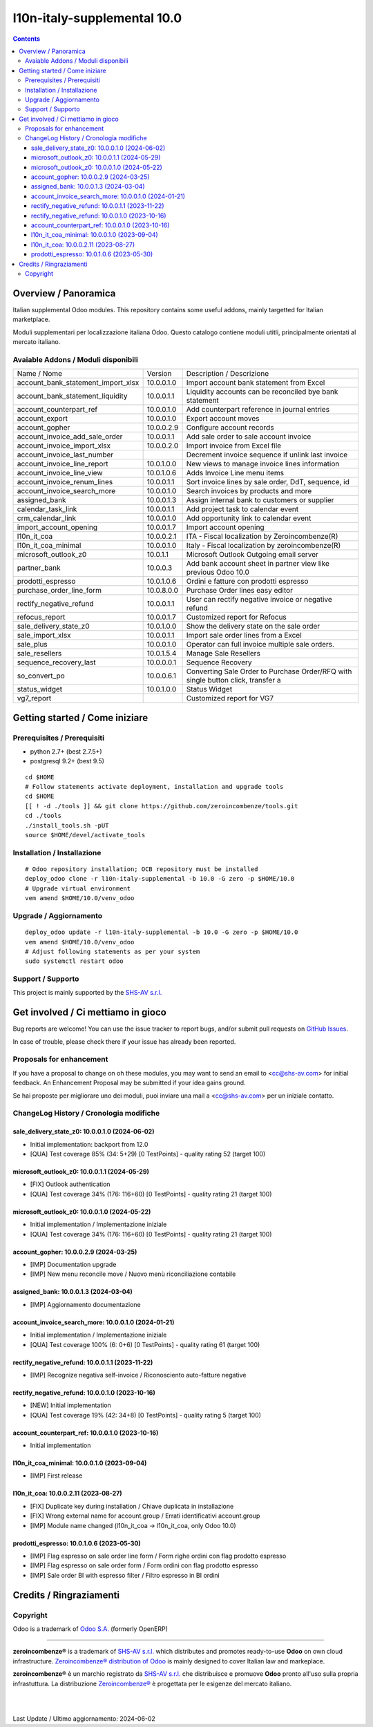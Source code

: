 =============================================
|Zeroincombenze| l10n-italy-supplemental 10.0
=============================================

.. contents::



Overview / Panoramica
=====================

|en| Italian supplemental Odoo modules.
This repository contains some useful addons, mainly targetted for Italian
marketplace.


|it| Moduli supplementari per localizzazione italiana Odoo.
Questo catalogo contiene moduli utitli, principalmente orientati al mercato italiano.

Avaiable Addons / Moduli disponibili
------------------------------------

+------------------------------------+------------+----------------------------------------------------------------------------------+
| Name / Nome                        | Version    | Description / Descrizione                                                        |
+------------------------------------+------------+----------------------------------------------------------------------------------+
| account_bank_statement_import_xlsx | 10.0.0.1.0 | Import account bank statement from Excel                                         |
+------------------------------------+------------+----------------------------------------------------------------------------------+
| account_bank_statement_liquidity   | 10.0.0.1.1 | Liquidity accounts can be reconciled bye bank statement                          |
+------------------------------------+------------+----------------------------------------------------------------------------------+
| account_counterpart_ref            | 10.0.0.1.0 | Add counterpart reference in journal entries                                     |
+------------------------------------+------------+----------------------------------------------------------------------------------+
| account_export                     | 10.0.0.1.0 | Export account moves                                                             |
+------------------------------------+------------+----------------------------------------------------------------------------------+
| account_gopher                     | 10.0.0.2.9 | Configure account records                                                        |
+------------------------------------+------------+----------------------------------------------------------------------------------+
| account_invoice_add_sale_order     | 10.0.0.1.1 | Add sale order to sale account invoice                                           |
+------------------------------------+------------+----------------------------------------------------------------------------------+
| account_invoice_import_xlsx        | 10.0.0.2.0 | Import invoice from Excel file                                                   |
+------------------------------------+------------+----------------------------------------------------------------------------------+
| account_invoice_last_number        | |halt|     | Decrement invoice sequence if unlink last invoice                                |
+------------------------------------+------------+----------------------------------------------------------------------------------+
| account_invoice_line_report        | 10.0.1.0.0 | New views to manage invoice lines information                                    |
+------------------------------------+------------+----------------------------------------------------------------------------------+
| account_invoice_line_view          | 10.0.1.0.6 | Adds Invoice Line menu items                                                     |
+------------------------------------+------------+----------------------------------------------------------------------------------+
| account_invoice_renum_lines        | 10.0.0.1.1 | Sort invoice lines by sale order, DdT, sequence, id                              |
+------------------------------------+------------+----------------------------------------------------------------------------------+
| account_invoice_search_more        | 10.0.0.1.0 | Search invoices by products and more                                             |
+------------------------------------+------------+----------------------------------------------------------------------------------+
| assigned_bank                      | 10.0.0.1.3 | Assign internal bank to customers or supplier                                    |
+------------------------------------+------------+----------------------------------------------------------------------------------+
| calendar_task_link                 | 10.0.0.1.1 | Add project task to calendar event                                               |
+------------------------------------+------------+----------------------------------------------------------------------------------+
| crm_calendar_link                  | 10.0.0.1.0 | Add opportunity link to calendar event                                           |
+------------------------------------+------------+----------------------------------------------------------------------------------+
| import_account_opening             | 10.0.0.1.7 | Import account opening                                                           |
+------------------------------------+------------+----------------------------------------------------------------------------------+
| l10n_it_coa                        | 10.0.0.2.1 | ITA - Fiscal localization by Zeroincombenze(R)                                   |
+------------------------------------+------------+----------------------------------------------------------------------------------+
| l10n_it_coa_minimal                | 10.0.0.1.0 | Italy - Fiscal localization by zeroincombenze(R)                                 |
+------------------------------------+------------+----------------------------------------------------------------------------------+
| microsoft_outlook_z0               | 10.0.1.1   | Microsoft Outlook Outgoing email server                                          |
+------------------------------------+------------+----------------------------------------------------------------------------------+
| partner_bank                       | 10.0.0.3   | Add bank account sheet in partner view like previous Odoo 10.0                   |
+------------------------------------+------------+----------------------------------------------------------------------------------+
| prodotti_espresso                  | 10.0.1.0.6 | Ordini e fatture con prodotti espresso                                           |
+------------------------------------+------------+----------------------------------------------------------------------------------+
| purchase_order_line_form           | 10.0.8.0.0 | Purchase Order lines easy editor                                                 |
+------------------------------------+------------+----------------------------------------------------------------------------------+
| rectify_negative_refund            | 10.0.0.1.1 | User can rectify negative invoice or negative refund                             |
+------------------------------------+------------+----------------------------------------------------------------------------------+
| refocus_report                     | 10.0.0.1.7 | Customized report for Refocus                                                    |
+------------------------------------+------------+----------------------------------------------------------------------------------+
| sale_delivery_state_z0             | 10.0.1.0.0 | Show the delivery state on the sale order                                        |
+------------------------------------+------------+----------------------------------------------------------------------------------+
| sale_import_xlsx                   | 10.0.0.1.1 | Import sale order lines from a Excel                                             |
+------------------------------------+------------+----------------------------------------------------------------------------------+
| sale_plus                          | 10.0.0.1.0 | Operator can full invoice multiple sale orders.                                  |
+------------------------------------+------------+----------------------------------------------------------------------------------+
| sale_resellers                     | 10.0.1.5.4 | Manage Sale Resellers                                                            |
+------------------------------------+------------+----------------------------------------------------------------------------------+
| sequence_recovery_last             | 10.0.0.0.1 | Sequence Recovery                                                                |
+------------------------------------+------------+----------------------------------------------------------------------------------+
| so_convert_po                      | 10.0.0.6.1 | Converting Sale Order to Purchase Order/RFQ with single button click, transfer a |
+------------------------------------+------------+----------------------------------------------------------------------------------+
| status_widget                      | 10.0.1.0.0 | Status Widget                                                                    |
+------------------------------------+------------+----------------------------------------------------------------------------------+
| vg7_report                         | |halt|     | Customized report for VG7                                                        |
+------------------------------------+------------+----------------------------------------------------------------------------------+




Getting started / Come iniziare
===============================

|Try Me|


Prerequisites / Prerequisiti
----------------------------

* python 2.7+ (best 2.7.5+)
* postgresql 9.2+ (best 9.5)

::

    cd $HOME
    # Follow statements activate deployment, installation and upgrade tools
    cd $HOME
    [[ ! -d ./tools ]] && git clone https://github.com/zeroincombenze/tools.git
    cd ./tools
    ./install_tools.sh -pUT
    source $HOME/devel/activate_tools


Installation / Installazione
----------------------------

+---------------------------------+------------------------------------------+
| |en|                            | |it|                                     |
+---------------------------------+------------------------------------------+
| These instructions are just an  | Istruzioni di esempio valide solo per    |
| example; use on Linux CentOS 7+ | distribuzioni Linux CentOS 7+,           |
| Ubuntu 14+ and Debian 8+        | Ubuntu 14+ e Debian 8+                   |
|                                 |                                          |
| Installation is built with:     | L'installazione è costruita con:         |
+---------------------------------+------------------------------------------+
| `Zeroincombenze Tools <https://zeroincombenze-tools.readthedocs.io/>`__ |
+---------------------------------+------------------------------------------+
| Suggested deployment is:        | Posizione suggerita per l'installazione: |
+---------------------------------+------------------------------------------+
| $HOME/10.0 |
+----------------------------------------------------------------------------+

::

    # Odoo repository installation; OCB repository must be installed
    deploy_odoo clone -r l10n-italy-supplemental -b 10.0 -G zero -p $HOME/10.0
    # Upgrade virtual environment
    vem amend $HOME/10.0/venv_odoo


Upgrade / Aggiornamento
-----------------------

::

    deploy_odoo update -r l10n-italy-supplemental -b 10.0 -G zero -p $HOME/10.0
    vem amend $HOME/10.0/venv_odoo
    # Adjust following statements as per your system
    sudo systemctl restart odoo


Support / Supporto
------------------

|Zeroincombenze| This project is mainly supported by the `SHS-AV s.r.l. <https://www.zeroincombenze.it/>`__



Get involved / Ci mettiamo in gioco
===================================

Bug reports are welcome! You can use the issue tracker to report bugs,
and/or submit pull requests on `GitHub Issues
<https://github.com/zeroincombenze/l10n-italy-supplemental/issues>`_.

In case of trouble, please check there if your issue has already been reported.


Proposals for enhancement
-------------------------

|en| If you have a proposal to change on oh these modules, you may want to send an email to <cc@shs-av.com> for initial feedback.
An Enhancement Proposal may be submitted if your idea gains ground.

|it| Se hai proposte per migliorare uno dei moduli, puoi inviare una mail a <cc@shs-av.com> per un iniziale contatto.


ChangeLog History / Cronologia modifiche
----------------------------------------

sale_delivery_state_z0: 10.0.0.1.0 (2024-06-02)
~~~~~~~~~~~~~~~~~~~~~~~~~~~~~~~~~~~~~~~~~~~~~~~

* Initial implementation: backport from 12.0
* [QUA] Test coverage 85% (34: 5+29) [0 TestPoints] - quality rating 52 (target 100)

microsoft_outlook_z0: 10.0.0.1.1 (2024-05-29)
~~~~~~~~~~~~~~~~~~~~~~~~~~~~~~~~~~~~~~~~~~~~~

* [FIX] Outlook authentication
* [QUA] Test coverage 34% (176: 116+60) [0 TestPoints] - quality rating 21 (target 100)


microsoft_outlook_z0: 10.0.0.1.0 (2024-05-22)
~~~~~~~~~~~~~~~~~~~~~~~~~~~~~~~~~~~~~~~~~~~~~

* Initial implementation / Implementazione iniziale
* [QUA] Test coverage 34% (176: 116+60) [0 TestPoints] - quality rating 21 (target 100)



account_gopher: 10.0.0.2.9 (2024-03-25)
~~~~~~~~~~~~~~~~~~~~~~~~~~~~~~~~~~~~~~~

* [IMP] Documentation upgrade
* [IMP] New menu reconcile move / Nuovo menù riconciliazione contabile


assigned_bank: 10.0.0.1.3 (2024-03-04)
~~~~~~~~~~~~~~~~~~~~~~~~~~~~~~~~~~~~~~

* [IMP] Aggiornamento documentazione


account_invoice_search_more: 10.0.0.1.0 (2024-01-21)
~~~~~~~~~~~~~~~~~~~~~~~~~~~~~~~~~~~~~~~~~~~~~~~~~~~~

* Initial implementation / Implementazione iniziale
* [QUA] Test coverage 100% (6: 0+6) [0 TestPoints] - quality rating 61 (target 100)

rectify_negative_refund: 10.0.0.1.1 (2023-11-22)
~~~~~~~~~~~~~~~~~~~~~~~~~~~~~~~~~~~~~~~~~~~~~~~~

* [IMP] Recognize negativa self-invoice / Riconosciento auto-fatture negative


rectify_negative_refund: 10.0.0.1.0 (2023-10-16)
~~~~~~~~~~~~~~~~~~~~~~~~~~~~~~~~~~~~~~~~~~~~~~~~

* [NEW] Initial implementation
* [QUA] Test coverage 19% (42: 34+8) [0 TestPoints] - quality rating 5 (target 100)

account_counterpart_ref: 10.0.0.1.0 (2023-10-16)
~~~~~~~~~~~~~~~~~~~~~~~~~~~~~~~~~~~~~~~~~~~~~~~~

* Initial implementation


l10n_it_coa_minimal: 10.0.0.1.0 (2023-09-04)
~~~~~~~~~~~~~~~~~~~~~~~~~~~~~~~~~~~~~~~~~~~~

* [IMP] First release


l10n_it_coa: 10.0.0.2.11 (2023-08-27)
~~~~~~~~~~~~~~~~~~~~~~~~~~~~~~~~~~~~~

* [FIX] Duplicate key during installation / Chiave duplicata in installazione
* [FIX] Wrong external name for account.group / Errati identificativi account.group
* [IMP] Module name changed (l10n_it_coa -> l10n_it_coa, only Odoo 10.0)


prodotti_espresso: 10.0.1.0.6 (2023-05-30)
~~~~~~~~~~~~~~~~~~~~~~~~~~~~~~~~~~~~~~~~~~

* [IMP] Flag espresso on sale order line form / Form righe ordini con flag prodotto espresso
* [IMP] Flag espresso on sale order form / Form ordini con flag prodotto espresso
* [IMP] Sale order BI with espresso filter / Filtro espresso in BI ordini


Credits / Ringraziamenti
========================

Copyright
---------

Odoo is a trademark of `Odoo S.A. <https://www.odoo.com/>`__ (formerly OpenERP)


----------------

|en| **zeroincombenze®** is a trademark of `SHS-AV s.r.l. <https://www.shs-av.com/>`__
which distributes and promotes ready-to-use **Odoo** on own cloud infrastructure.
`Zeroincombenze® distribution of Odoo <https://www.zeroincombenze.it/>`__
is mainly designed to cover Italian law and markeplace.

|it| **zeroincombenze®** è un marchio registrato da `SHS-AV s.r.l. <https://www.shs-av.com/>`__
che distribuisce e promuove **Odoo** pronto all'uso sulla propria infrastuttura.
La distribuzione `Zeroincombenze® <https://www.zeroincombenze.it/>`__ è progettata per le esigenze del mercato italiano.

|
|


Last Update / Ultimo aggiornamento: 2024-06-02

.. |Maturity| image:: https://img.shields.io/badge/maturity-Alfa-red.png
    :target: https://odoo-community.org/page/development-status
    :alt: 
.. |license gpl| image:: https://img.shields.io/badge/licence-LGPL--3-7379c3.svg
    :target: http://www.gnu.org/licenses/lgpl-3.0-standalone.html
    :alt: License: LGPL-3
.. |license opl| image:: https://img.shields.io/badge/licence-OPL-7379c3.svg
    :target: https://www.odoo.com/documentation/user/14.0/legal/licenses/licenses.html
    :alt: License: OPL
.. |Try Me| image:: https://www.zeroincombenze.it/wp-content/uploads/ci-ct/prd/button-try-it-10.svg
    :target: https://erp10.zeroincombenze.it
    :alt: Try Me
.. |Zeroincombenze| image:: https://avatars0.githubusercontent.com/u/6972555?s=460&v=4
   :target: https://www.zeroincombenze.it/
   :alt: Zeroincombenze
.. |en| image:: https://raw.githubusercontent.com/zeroincombenze/grymb/master/flags/en_US.png
   :target: https://www.facebook.com/Zeroincombenze-Software-gestionale-online-249494305219415/
.. |it| image:: https://raw.githubusercontent.com/zeroincombenze/grymb/master/flags/it_IT.png
   :target: https://www.facebook.com/Zeroincombenze-Software-gestionale-online-249494305219415/
.. |check| image:: https://raw.githubusercontent.com/zeroincombenze/grymb/master/awesome/check.png
.. |no_check| image:: https://raw.githubusercontent.com/zeroincombenze/grymb/master/awesome/no_check.png
.. |menu| image:: https://raw.githubusercontent.com/zeroincombenze/grymb/master/awesome/menu.png
.. |right_do| image:: https://raw.githubusercontent.com/zeroincombenze/grymb/master/awesome/right_do.png
.. |exclamation| image:: https://raw.githubusercontent.com/zeroincombenze/grymb/master/awesome/exclamation.png
.. |warning| image:: https://raw.githubusercontent.com/zeroincombenze/grymb/master/awesome/warning.png
.. |same| image:: https://raw.githubusercontent.com/zeroincombenze/grymb/master/awesome/same.png
.. |late| image:: https://raw.githubusercontent.com/zeroincombenze/grymb/master/awesome/late.png
.. |halt| image:: https://raw.githubusercontent.com/zeroincombenze/grymb/master/awesome/halt.png
.. |info| image:: https://raw.githubusercontent.com/zeroincombenze/grymb/master/awesome/info.png
.. |xml_schema| image:: https://raw.githubusercontent.com/zeroincombenze/grymb/master/certificates/iso/icons/xml-schema.png
   :target: https://github.com/zeroincombenze/grymb/blob/master/certificates/iso/scope/xml-schema.md
.. |DesktopTelematico| image:: https://raw.githubusercontent.com/zeroincombenze/grymb/master/certificates/ade/icons/DesktopTelematico.png
   :target: https://github.com/zeroincombenze/grymb/blob/master/certificates/ade/scope/Desktoptelematico.md
.. |FatturaPA| image:: https://raw.githubusercontent.com/zeroincombenze/grymb/master/certificates/ade/icons/fatturapa.png
   :target: https://github.com/zeroincombenze/grymb/blob/master/certificates/ade/scope/fatturapa.md
